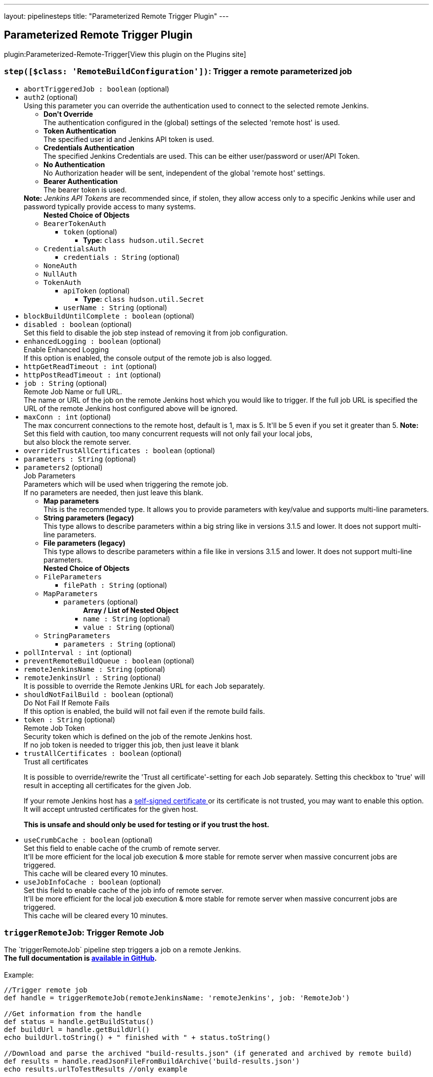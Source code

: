---
layout: pipelinesteps
title: "Parameterized Remote Trigger Plugin"
---

:notitle:
:description:
:author:
:email: jenkinsci-users@googlegroups.com
:sectanchors:
:toc: left
:compat-mode!:

== Parameterized Remote Trigger Plugin

plugin:Parameterized-Remote-Trigger[View this plugin on the Plugins site]

=== `step([$class: 'RemoteBuildConfiguration'])`: Trigger a remote parameterized job
++++
<ul><li><code>abortTriggeredJob : boolean</code> (optional)
</li>
<li><code>auth2</code> (optional)
<div><div>
 Using this parameter you can override the authentication used to connect to the selected remote Jenkins. 
 <ul>
  <li><b>Don't Override</b><br>
    The authentication configured in the (global) settings of the selected 'remote host' is used.</li>
  <li><b>Token Authentication</b><br>
    The specified user id and Jenkins API token is used.</li>
  <li><b>Credentials Authentication</b><br>
    The specified Jenkins Credentials are used. This can be either user/password or user/API Token.</li>
  <li><b>No Authentication</b><br>
    No Authorization header will be sent, independent of the global 'remote host' settings.</li>
  <li><b>Bearer Authentication</b><br>
    The bearer token is used.</li>
 </ul><b>Note:</b> <i>Jenkins API Tokens</i> are recommended since, if stolen, they allow access only to a specific Jenkins while user and password typically provide access to many systems.
</div></div>

<ul><b>Nested Choice of Objects</b>
<li><code>BearerTokenAuth</code><div>
<ul><li><code>token</code> (optional)
<ul><li><b>Type:</b> <code>class hudson.util.Secret</code></li>
</ul></li>
</ul></div></li>
<li><code>CredentialsAuth</code><div>
<ul><li><code>credentials : String</code> (optional)
</li>
</ul></div></li>
<li><code>NoneAuth</code><div>
<ul></ul></div></li>
<li><code>NullAuth</code><div>
<ul></ul></div></li>
<li><code>TokenAuth</code><div>
<ul><li><code>apiToken</code> (optional)
<ul><li><b>Type:</b> <code>class hudson.util.Secret</code></li>
</ul></li>
<li><code>userName : String</code> (optional)
</li>
</ul></div></li>
</ul></li>
<li><code>blockBuildUntilComplete : boolean</code> (optional)
</li>
<li><code>disabled : boolean</code> (optional)
<div><div>
 Set this field to disable the job step instead of removing it from job configuration.
</div></div>

</li>
<li><code>enhancedLogging : boolean</code> (optional)
<div><div>
 <div>
  Enable Enhanced Logging
 </div> If this option is enabled, the console output of the remote job is also logged.
</div></div>

</li>
<li><code>httpGetReadTimeout : int</code> (optional)
</li>
<li><code>httpPostReadTimeout : int</code> (optional)
</li>
<li><code>job : String</code> (optional)
<div><div>
 <div>
  Remote Job Name or full URL.
 </div> The name or URL of the job on the remote Jenkins host which you would like to trigger. If the full job URL is specified the URL of the remote Jenkins host configured above will be ignored.
</div></div>

</li>
<li><code>maxConn : int</code> (optional)
<div><div>
 The max concurrent connections to the remote host, default is 1, max is 5. It'll be 5 even if you set it greater than 5. <b>Note:</b> Set this field with caution, too many concurrent requests will not only fail your local jobs,
 <br>
  but also block the remote server.
</div></div>

</li>
<li><code>overrideTrustAllCertificates : boolean</code> (optional)
</li>
<li><code>parameters : String</code> (optional)
</li>
<li><code>parameters2</code> (optional)
<div><div>
 <div>
  Job Parameters
 </div> Parameters which will be used when triggering the remote job. 
 <br>
  If no parameters are needed, then just leave this blank. 
 <ul>
  <li><b>Map parameters</b><br>
    This is the recommended type. It allows you to provide parameters with key/value and supports multi-line parameters.</li>
  <li><b>String parameters (legacy)</b><br>
    This type allows to describe parameters within a big string like in versions 3.1.5 and lower. It does not support multi-line parameters.</li>
  <li><b>File parameters (legacy)</b><br>
    This type allows to describe parameters within a file like in versions 3.1.5 and lower. It does not support multi-line parameters.</li>
 </ul>
</div></div>

<ul><b>Nested Choice of Objects</b>
<li><code>FileParameters</code><div>
<ul><li><code>filePath : String</code> (optional)
</li>
</ul></div></li>
<li><code>MapParameters</code><div>
<ul><li><code>parameters</code> (optional)
<ul><b>Array / List of Nested Object</b>
<li><code>name : String</code> (optional)
</li>
<li><code>value : String</code> (optional)
</li>
</ul></li>
</ul></div></li>
<li><code>StringParameters</code><div>
<ul><li><code>parameters : String</code> (optional)
</li>
</ul></div></li>
</ul></li>
<li><code>pollInterval : int</code> (optional)
</li>
<li><code>preventRemoteBuildQueue : boolean</code> (optional)
</li>
<li><code>remoteJenkinsName : String</code> (optional)
</li>
<li><code>remoteJenkinsUrl : String</code> (optional)
<div><div>
 It is possible to override the Remote Jenkins URL for each Job separately.
</div></div>

</li>
<li><code>shouldNotFailBuild : boolean</code> (optional)
<div><div>
 <div>
  Do Not Fail If Remote Fails
 </div> If this option is enabled, the build will not fail even if the remote build fails.
</div></div>

</li>
<li><code>token : String</code> (optional)
<div><div>
 <div>
  Remote Job Token
 </div> Security token which is defined on the job of the remote Jenkins host. 
 <br>
  If no job token is needed to trigger this job, then just leave it blank
</div></div>

</li>
<li><code>trustAllCertificates : boolean</code> (optional)
<div><div>
 <div>
  Trust all certificates
 </div>
 <p>It is possible to override/rewrite the 'Trust all certificate'-setting for each Job separately. Setting this checkbox to 'true' will result in accepting all certificates for the given Job.</p>
 <div>
  If your remote Jenkins host has a <a href="https://en.wikipedia.org/wiki/Self-signed_certificate" rel="nofollow"> self-signed certificate </a> or its certificate is not trusted, you may want to enable this option. It will accept untrusted certificates for the given host.
 </div>
 <p><strong>This is unsafe and should only be used for testing or if you trust the host.</strong></p>
</div></div>

</li>
<li><code>useCrumbCache : boolean</code> (optional)
<div><div>
 Set this field to enable cache of the crumb of remote server. 
 <br>
  It'll be more efficient for the local job execution &amp; more stable for remote server when massive concurrent jobs are triggered.
 <br>
  This cache will be cleared every 10 minutes.
</div></div>

</li>
<li><code>useJobInfoCache : boolean</code> (optional)
<div><div>
 Set this field to enable cache of the job info of remote server. 
 <br>
  It'll be more efficient for the local job execution &amp; more stable for remote server when massive concurrent jobs are triggered.
 <br>
  This cache will be cleared every 10 minutes.
</div></div>

</li>
</ul>


++++
=== `triggerRemoteJob`: Trigger Remote Job
++++
<div><div>
 The `triggerRemoteJob` pipeline step triggers a job on a remote Jenkins.
 <br><b>The full documentation is <a href="https://github.com/jenkinsci/parameterized-remote-trigger-plugin" rel="nofollow">available in GitHub</a>.</b>
 <br>
 <br>
  Example: 
 <pre>//Trigger remote job
def handle = triggerRemoteJob(remoteJenkinsName: 'remoteJenkins', job: 'RemoteJob')

//Get information from the handle
def status = handle.getBuildStatus()
def buildUrl = handle.getBuildUrl()
echo buildUrl.toString() + " finished with " + status.toString()

//Download and parse the archived "build-results.json" (if generated and archived by remote build)
def results = handle.readJsonFileFromBuildArchive('build-results.json')
echo results.urlToTestResults //only example


//List other available methods
echo handle.help()
</pre>
</div></div>
<ul><li><code>job : String</code>
<div><div>
 <div>
  Remote Job Name or full URL.
 </div> The name or URL of the job on the remote Jenkins host which you would like to trigger. If the full job URL is specified the URL of the remote Jenkins host configured above will be ignored. 
 <p>mandatory: yes<br></p>
</div></div>

</li>
<li><code>abortTriggeredJob : boolean</code> (optional)
</li>
<li><code>auth</code> (optional)
<div><div>
 Using this parameter you can override the authentication used to connect to the selected remote Jenkins.
 <br>
 <ul>
  <li><b>Don't Override</b><br>
    The authentication configured in the (global) settings of the selected 'remote host' is used.</li>
  <li><b>Token Authentication</b><br>
    The specified user id and Jenkins API token is used.</li>
  <li><b>Credentials Authentication</b><br>
    The specified Jenkins Credentials are used. This can be either user/password or user/API Token.</li>
  <li><b>No Authentication</b><br>
    No Authorization header will be sent, independent of the global 'remote host' settings.</li>
 </ul><b>Note:</b> <i>Jenkins API Tokens</i> are recommended since, if stolen, they allow access only to a specific Jenkins while user and password typically provide access to many systems.
</div></div>

<ul><b>Nested Choice of Objects</b>
<li><code>BearerTokenAuth</code><div>
<ul><li><code>token</code> (optional)
<ul><li><b>Type:</b> <code>class hudson.util.Secret</code></li>
</ul></li>
</ul></div></li>
<li><code>CredentialsAuth</code><div>
<ul><li><code>credentials : String</code> (optional)
</li>
</ul></div></li>
<li><code>NoneAuth</code><div>
<ul></ul></div></li>
<li><code>NullAuth</code><div>
<ul></ul></div></li>
<li><code>TokenAuth</code><div>
<ul><li><code>apiToken</code> (optional)
<ul><li><b>Type:</b> <code>class hudson.util.Secret</code></li>
</ul></li>
<li><code>userName : String</code> (optional)
</li>
</ul></div></li>
</ul></li>
<li><code>blockBuildUntilComplete : boolean</code> (optional)
<div><div>
 <div>
  Wait/Block Until Remote Build Complete
 </div> If enabled the remote job is called synchronously and the plugin waits until the remote job finished.
 <br>
  If disabled the plugin triggers the remote job and returns.
 <br>
 <br>
  In both cases a <code>handle</code> is returned for further tracking the remote job or getting the results (see plugin main help page). 
 <p>mandatory: no<br>
   default: true</p>
</div></div>

</li>
<li><code>disabled : boolean</code> (optional)
<div><div>
 Set this field to disable the job step instead of removing it from job configuration.
</div></div>

</li>
<li><code>enhancedLogging : boolean</code> (optional)
<div><div>
 <div>
  Enable Enhanced Logging
 </div> If this option is enabled, the console output of the remote job is also logged. 
 <p>mandatory: no<br>
   default: false</p>
</div></div>

</li>
<li><code>httpGetReadTimeout : int</code> (optional)
</li>
<li><code>httpPostReadTimeout : int</code> (optional)
</li>
<li><code>maxConn : int</code> (optional)
<div><div>
 The max concurrent connections to the remote host, default is 1, max is 5. It'll be 5 even if you set it greater than 5. <b>Note:</b> Set this field with caution, too many concurrent requests will not only fail your local jobs, 
 <br>
  but also block the remote server.
</div></div>

</li>
<li><code>overrideTrustAllCertificates : boolean</code> (optional)
</li>
<li><code>parameterFile : String</code> (optional)
</li>
<li><code>parameters : <code>Object</code></code> (optional)
<div><div>
 <div>
  Job Parameters
 </div> Parameters which will be used when triggering the remote job. 
 <br>
  If no parameters are needed, then just leave this blank. 
 <br>
  In case of a String, the plugin uses String/File parameters depending on the parameter's content. 
 <ul>
  <li><b>Map parameters</b><br>
   <p><code>Map&lt;String, Object&gt;</code></p>
   <p>This is the recommended type. It allows you to provide parameters with key/value and supports multi-line parameters.</p></li>
  <li><b>String parameters (legacy)</b><br>
   <p><code>String</code></p>
   <p>This type allows to describe parameters within a big string like in versions 3.1.5 and lower. It does not support multi-line parameters.</p></li>
  <li><b>File parameters (legacy)</b><br>
   <p><code>String</code></p> This type allows to describe parameters within a file like in versions 3.1.5 and lower. It does not support multi-line parameters.</li>
 </ul>
</div></div>

</li>
<li><code>pollInterval : int</code> (optional)
<div><div>
 <div>
  Polling Interval
 </div> The plugin identifies the status of the remote build by polling. Here you can specify how often the plugin shall poll the remote status.
 <br>
  Be aware that polling too often might cause an increased load on the remote Jenkins. 
 <p>mandatory: no<br>
   default: 10</p>
</div></div>

</li>
<li><code>preventRemoteBuildQueue : boolean</code> (optional)
<div><div>
 <div>
  Prevent Remote Build Queue
 </div> Wait to trigger remote builds until no other builds are running. 
 <p>mandatory: no<br>
   default: false</p>
</div></div>

</li>
<li><code>remoteJenkinsName : String</code> (optional)
<div><div>
 <div>
  Remote Jenkins Name
 </div> The name of the remote Jenkins as configured in the Jenkins global configuration (Manage Jenkins &gt; Configure System &gt; Parameterized Remote Trigger Configuration &gt; Remote Hosts). 
 <p>mandatory: yes</p>
</div></div>

</li>
<li><code>remoteJenkinsUrl : String</code> (optional)
<div><div>
 It is possible to override the Remote Jenkins URL for each Pipeline separately. 
 <p>mandatory: no</p>
</div></div>

</li>
<li><code>shouldNotFailBuild : boolean</code> (optional)
<div><div>
 <div>
  Do Not Fail If Remote Fails
 </div> If this option is enabled, the build will not fail even if the remote build fails. 
 <p>mandatory: no<br>
   default: false</p>
</div></div>

</li>
<li><code>token : String</code> (optional)
<div><div>
 <div>
  Remote Job Token
 </div> Security token which is defined on the job of the remote Jenkins host. 
 <br>
  If no job token is needed to trigger this job, then just leave it blank 
 <p>mandatory: no<br>
   default: ""</p>
</div></div>

</li>
<li><code>trustAllCertificates : boolean</code> (optional)
<div><div>
 <div>
  Trust all certificates
 </div>
 <p>It is possible to override/rewrite the 'Trust all certificate'-setting for each Job separately. Setting this checkbox to 'true' will result in accepting all certificates for the given Job.</p>
 <div>
  If your remote Jenkins host has a <a href="https://en.wikipedia.org/wiki/Self-signed_certificate" rel="nofollow"> self-signed certificate </a> or its certificate is not trusted, you may want to enable this option. It will accept untrusted certificates for the given host.
 </div>
 <p><strong>This is unsafe and should only be used for testing or if you trust the host.</strong></p>
</div></div>

</li>
<li><code>useCrumbCache : boolean</code> (optional)
<div><div>
 Set this field to enable cache of the crumb of remote server. 
 <br>
  It'll be more efficient for the local job execution &amp; more stable for remote server when massive concurrent jobs are triggered.
 <br>
  This cache will be cleared every 10 minutes.
</div></div>

</li>
<li><code>useJobInfoCache : boolean</code> (optional)
<div><div>
 Set this field to enable cache of the job info of remote server. 
 <br>
  It'll be more efficient for the local job execution &amp; more stable for remote server when massive concurrent jobs are triggered.
 <br>
  This cache will be cleared every 10 minutes.
</div></div>

</li>
</ul>


++++
